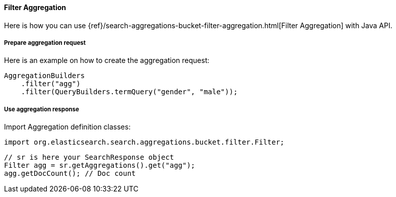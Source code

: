 [[java-aggs-bucket-filter]]
==== Filter Aggregation

Here is how you can use
{ref}/search-aggregations-bucket-filter-aggregation.html[Filter Aggregation]
with Java API.


===== Prepare aggregation request

Here is an example on how to create the aggregation request:

[source,java]
--------------------------------------------------
AggregationBuilders
    .filter("agg")
    .filter(QueryBuilders.termQuery("gender", "male"));
--------------------------------------------------


===== Use aggregation response

Import Aggregation definition classes:

[source,java]
--------------------------------------------------
import org.elasticsearch.search.aggregations.bucket.filter.Filter;
--------------------------------------------------

[source,java]
--------------------------------------------------
// sr is here your SearchResponse object
Filter agg = sr.getAggregations().get("agg");
agg.getDocCount(); // Doc count
--------------------------------------------------

